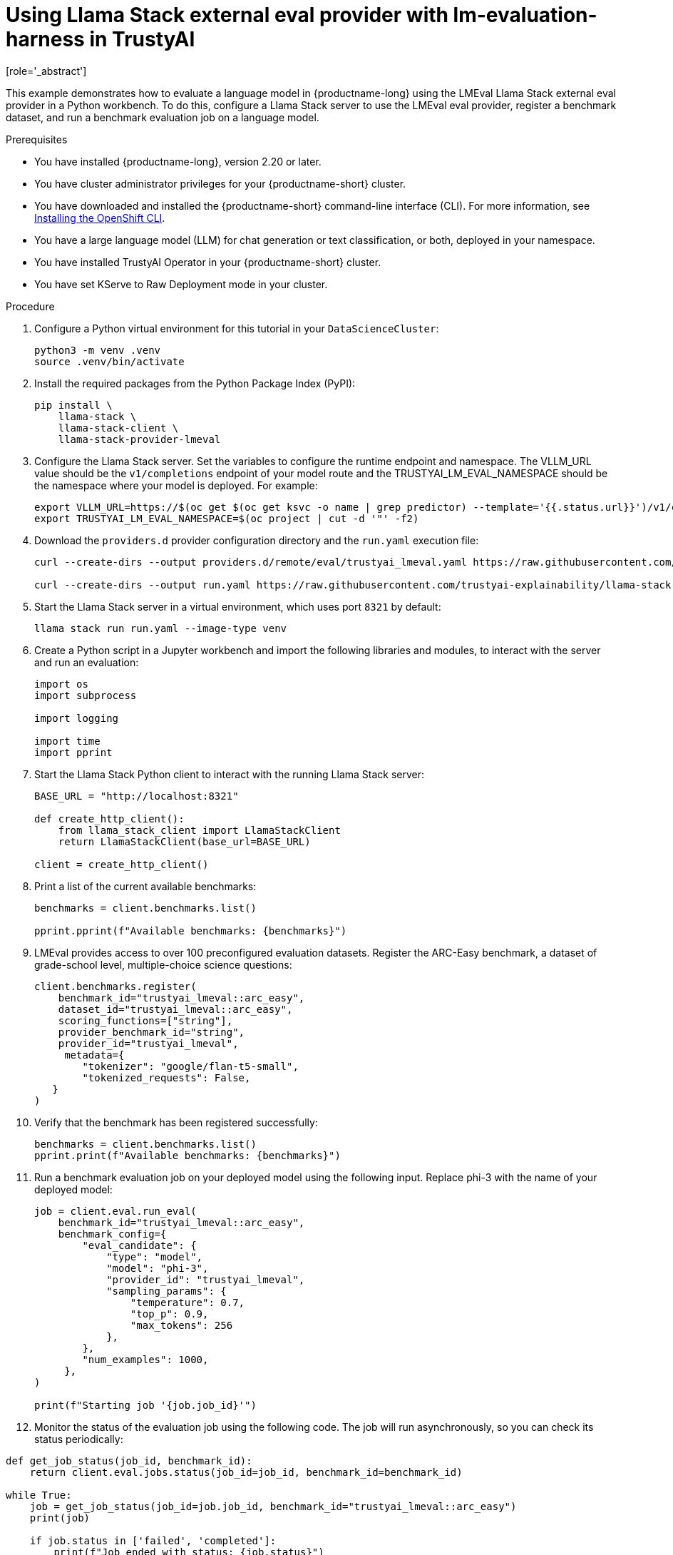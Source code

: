 :_module-type: PROCEDURE

ifdef::context[:parent-context: {context}]
[id="using-llama-stack-external-eval-provider-with-lm-evaluation-harness-in-TrustyAI_{context}"]
= Using Llama Stack external eval provider with lm-evaluation-harness in TrustyAI
[role='_abstract']

This example demonstrates how to evaluate a language model in {productname-long} using the LMEval Llama Stack external eval provider in a Python workbench. To do this, configure a Llama Stack server to use the LMEval eval provider, register a benchmark dataset, and run a benchmark evaluation job on a language model.


.Prerequisites

ifdef::upstream[]
* You have installed {productname-long}, version 2.29 or later.
endif::[]
ifndef::upstream[]
* You have installed {productname-long}, version 2.20 or later.
endif::[]

* You have cluster administrator privileges for your {productname-short} cluster.

* You have downloaded and installed the {productname-short}  command-line interface (CLI). For more information, see link:https://docs.redhat.com/en/documentation/openshift_container_platform/{ocp-latest-version}/html/cli_tools/openshift-cli-oc[Installing the OpenShift CLI^].

* You have a large language model (LLM) for chat generation or text classification, or both, deployed in your namespace.

* You have installed TrustyAI Operator in your {productname-short} cluster.

* You have set KServe to Raw Deployment mode in your cluster.


.Procedure

. Configure a Python virtual environment for this tutorial in your `DataScienceCluster`:
+	
[source,bash]
----
python3 -m venv .venv
source .venv/bin/activate
----
. Install the required packages from the Python Package Index (PyPI):
+
[source,bash]
----
pip install \
    llama-stack \
    llama-stack-client \
    llama-stack-provider-lmeval
----
. Configure the Llama Stack server. Set the variables to configure the runtime endpoint and namespace. The VLLM_URL value should be the `v1/completions` endpoint of your model route and the TRUSTYAI_LM_EVAL_NAMESPACE should be the namespace where your model is deployed. For example: 
+
[source,bash]
----
export VLLM_URL=https://$(oc get $(oc get ksvc -o name | grep predictor) --template='{{.status.url}}')/v1/completions
export TRUSTYAI_LM_EVAL_NAMESPACE=$(oc project | cut -d '"' -f2)
----
. Download the `providers.d` provider configuration directory and the `run.yaml` execution file:
+
[source, bash]
----
curl --create-dirs --output providers.d/remote/eval/trustyai_lmeval.yaml https://raw.githubusercontent.com/trustyai-explainability/llama-stack-provider-lmeval/refs/heads/main/providers.d/remote/eval/trustyai_lmeval.yaml

curl --create-dirs --output run.yaml https://raw.githubusercontent.com/trustyai-explainability/llama-stack-provider-lmeval/refs/heads/main/run.yaml
----
. Start the Llama Stack server in a virtual environment, which uses port `8321` by default: 
+
[source,bash]
----
llama stack run run.yaml --image-type venv
----
. Create a Python script in a Jupyter workbench and import the following libraries and modules, to interact with the server and run an evaluation:
+
[source,python]
----
import os
import subprocess

import logging

import time
import pprint 
----
. Start the Llama Stack Python client to interact with the running Llama Stack server:
+
[source,python]
----
BASE_URL = "http://localhost:8321"

def create_http_client():
    from llama_stack_client import LlamaStackClient
    return LlamaStackClient(base_url=BASE_URL)

client = create_http_client()
----
. Print a list of the current available benchmarks:
+
[source,python]
----
benchmarks = client.benchmarks.list()

pprint.pprint(f"Available benchmarks: {benchmarks}")
----
. LMEval provides access to over 100 preconfigured evaluation datasets. Register the ARC-Easy benchmark, a dataset of grade-school level, multiple-choice science questions:
+
[source,python]
----
client.benchmarks.register(
    benchmark_id="trustyai_lmeval::arc_easy",
    dataset_id="trustyai_lmeval::arc_easy",
    scoring_functions=["string"],
    provider_benchmark_id="string",
    provider_id="trustyai_lmeval",
     metadata={
        "tokenizer": "google/flan-t5-small",
        "tokenized_requests": False,
   }
)
----
. Verify that the benchmark has been registered successfully:
+
[source,python]
----
benchmarks = client.benchmarks.list()
pprint.print(f"Available benchmarks: {benchmarks}")
----
. Run a benchmark evaluation job on your deployed model using the following input. Replace phi-3 with the name of your deployed model:
+
[source,python]
----
job = client.eval.run_eval(
    benchmark_id="trustyai_lmeval::arc_easy",
    benchmark_config={
        "eval_candidate": {
            "type": "model",
            "model": "phi-3",
            "provider_id": "trustyai_lmeval",
            "sampling_params": {
                "temperature": 0.7,
                "top_p": 0.9,
                "max_tokens": 256
            },
        },
        "num_examples": 1000,
     },
)

print(f"Starting job '{job.job_id}'")
----
. Monitor the status of the evaluation job using the following code. The job will run asynchronously, so you can check its status periodically: 
[source, python]
----
def get_job_status(job_id, benchmark_id):
    return client.eval.jobs.status(job_id=job_id, benchmark_id=benchmark_id)

while True:
    job = get_job_status(job_id=job.job_id, benchmark_id="trustyai_lmeval::arc_easy")
    print(job)

    if job.status in ['failed', 'completed']:
        print(f"Job ended with status: {job.status}")
        break

    time.sleep(20)
----
. Retrieve the evaluation job results once the job status reports back as `completed`:
+
[source,python]
----
pprint.pprint(client.eval.jobs.retrieve(job_id=job.job_id, benchmark_id="trustyai_lmeval::arc_easy").scores)
----
